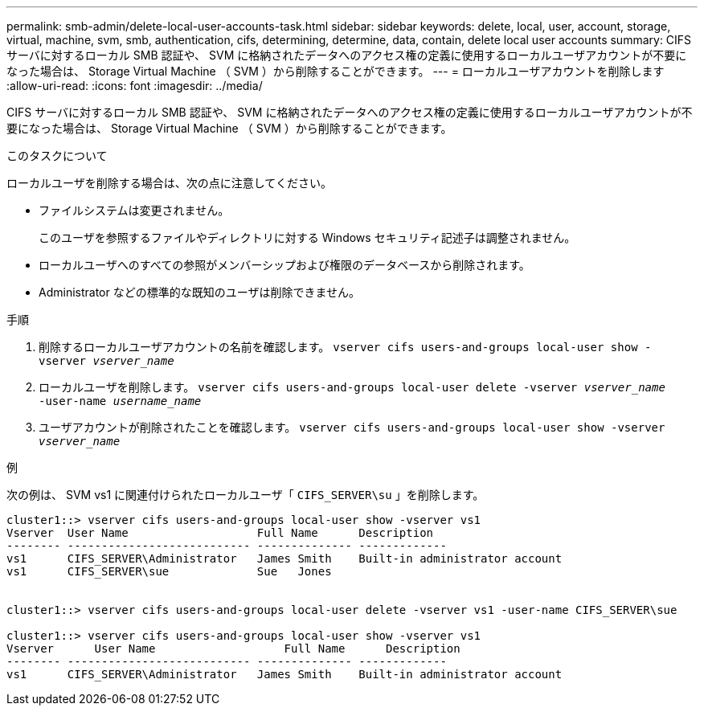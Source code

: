 ---
permalink: smb-admin/delete-local-user-accounts-task.html 
sidebar: sidebar 
keywords: delete, local, user, account, storage, virtual, machine, svm, smb, authentication, cifs, determining, determine, data, contain, delete local user accounts 
summary: CIFS サーバに対するローカル SMB 認証や、 SVM に格納されたデータへのアクセス権の定義に使用するローカルユーザアカウントが不要になった場合は、 Storage Virtual Machine （ SVM ）から削除することができます。 
---
= ローカルユーザアカウントを削除します
:allow-uri-read: 
:icons: font
:imagesdir: ../media/


[role="lead"]
CIFS サーバに対するローカル SMB 認証や、 SVM に格納されたデータへのアクセス権の定義に使用するローカルユーザアカウントが不要になった場合は、 Storage Virtual Machine （ SVM ）から削除することができます。

.このタスクについて
ローカルユーザを削除する場合は、次の点に注意してください。

* ファイルシステムは変更されません。
+
このユーザを参照するファイルやディレクトリに対する Windows セキュリティ記述子は調整されません。

* ローカルユーザへのすべての参照がメンバーシップおよび権限のデータベースから削除されます。
* Administrator などの標準的な既知のユーザは削除できません。


.手順
. 削除するローカルユーザアカウントの名前を確認します。 `vserver cifs users-and-groups local-user show -vserver _vserver_name_`
. ローカルユーザを削除します。 `vserver cifs users-and-groups local-user delete -vserver _vserver_name_ ‑user-name _username_name_`
. ユーザアカウントが削除されたことを確認します。 `vserver cifs users-and-groups local-user show -vserver _vserver_name_`


.例
次の例は、 SVM vs1 に関連付けられたローカルユーザ「 `CIFS_SERVER\su` 」を削除します。

[listing]
----
cluster1::> vserver cifs users-and-groups local-user show -vserver vs1
Vserver  User Name                   Full Name      Description
-------- --------------------------- -------------- -------------
vs1      CIFS_SERVER\Administrator   James Smith    Built-in administrator account
vs1      CIFS_SERVER\sue             Sue   Jones


cluster1::> vserver cifs users-and-groups local-user delete -vserver vs1 -user-name CIFS_SERVER\sue

cluster1::> vserver cifs users-and-groups local-user show -vserver vs1
Vserver      User Name                   Full Name      Description
-------- --------------------------- -------------- -------------
vs1      CIFS_SERVER\Administrator   James Smith    Built-in administrator account
----